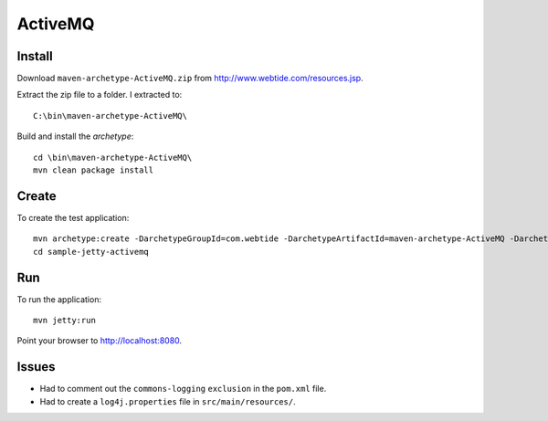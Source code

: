 ActiveMQ
********

Install
=======

Download ``maven-archetype-ActiveMQ.zip`` from
http://www.webtide.com/resources.jsp.

Extract the zip file to a folder.  I extracted to:

::

  C:\bin\maven-archetype-ActiveMQ\

Build and install the *archetype*:

::

  cd \bin\maven-archetype-ActiveMQ\
  mvn clean package install

Create
======

To create the test application:

::

  mvn archetype:create -DarchetypeGroupId=com.webtide -DarchetypeArtifactId=maven-archetype-ActiveMQ -DarchetypeVersion=1.0-SNAPSHOT -DgroupId=com.sample -DartifactId=sample-jetty-activemq
  cd sample-jetty-activemq

Run
===

To run the application:

::

  mvn jetty:run

Point your browser to http://localhost:8080.

Issues
======

- Had to comment out the ``commons-logging`` ``exclusion`` in the ``pom.xml``
  file.
- Had to create a ``log4j.properties`` file in ``src/main/resources/``.

